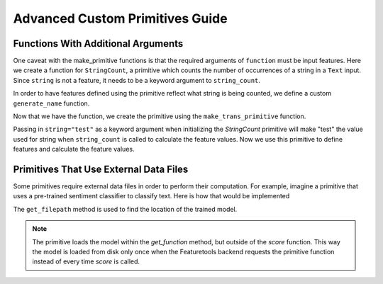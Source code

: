Advanced Custom Primitives Guide
--------------------------------

Functions With Additional Arguments
===================================
.. ipython:: python
    :suppress:

    import featuretools as ft
    from featuretools.primitives import make_trans_primitive
    from featuretools.variable_types import Text, Numeric, Categorical

One caveat with the make\_primitive functions is that the required arguments of ``function`` must be input features.  Here we create a function for ``StringCount``, a primitive which counts the number of occurrences of a string in a ``Text`` input.  Since ``string`` is not a feature, it needs to be a keyword argument to ``string_count``.

.. ipython:: python

    def string_count(column, string=None):
        '''Count the number of times the value string occurs'''
        assert string is not None, "string to count needs to be defined"
        # this is a naive implementation used for clarity
        counts = [element.lower().count(string) for element in column]
        return counts

In order to have features defined using the primitive reflect what string is being counted, we define a custom ``generate_name`` function.

.. ipython:: python

    def string_count_generate_name(self, base_feature_names):
      return u'STRING_COUNT(%s, "%s")' % (base_feature_names[0], self.kwargs['string'])


Now that we have the function, we create the primitive using the ``make_trans_primitive`` function.

.. ipython:: python

    StringCount = make_trans_primitive(function=string_count,
                                       input_types=[Text],
                                       return_type=Numeric,
                                       cls_attributes={"generate_name": string_count_generate_name})


Passing in ``string="test"`` as a keyword argument when initializing the `StringCount` primitive will make "test" the value used for string when ``string_count`` is called to calculate the feature values.  Now we use this primitive to define features and calculate the feature values.

.. ipython:: python

    from featuretools.tests.testing_utils import make_ecommerce_entityset

    es = make_ecommerce_entityset()

    feature_matrix, features = ft.dfs(entityset=es,
                                      target_entity="sessions",
                                      agg_primitives=["sum", "mean", "std"],
                                      trans_primitives=[StringCount(string="the")])
    feature_matrix.columns
    feature_matrix[['STD(log.STRING_COUNT(comments, "the"))', 'SUM(log.STRING_COUNT(comments, "the"))', 'MEAN(log.STRING_COUNT(comments, "the"))']]

Primitives That Use External Data Files
=======================================
Some primitives require external data files in order to perform their computation. For example, imagine a primitive that uses a pre-trained sentiment classifier to classify text. Here is how that would be implemented

.. ipython:: python

    from featuretools.primitives import TransformPrimitive

    class Sentiment(TransformPrimitive):
        '''Reads in a text field and returns "negative", "neutral", or "positive"'''
        name = "sentiment"
        input_types = [Text]
        return_type = Categorical
        def get_function(self):
            filepath = self.get_filepath('sentiment_model.pickle') # returns absolute path to the file
            import pickle
            with open(filepath, 'r') as f:
                model = pickle.load(f)
            def predict(x):
                return model.predict(x)
            return predict


The ``get_filepath`` method is used to find the location of the trained model.

.. note::

    The primitive loads the model within the `get_function` method, but outside of the `score` function.  This way the model is loaded from disk only once when the Featuretools backend requests the primitive function instead of every time `score` is called.
